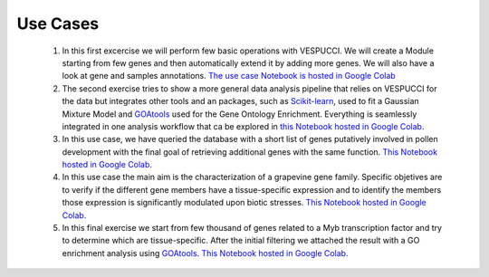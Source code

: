 Use Cases
=========

 1. In this first excercise we will perform few basic operations with VESPUCCI. We will create a Module starting from few genes and then automatically extend it by adding more genes. We will also have a look at gene and samples annotations. `The use case Notebook is hosted in Google Colab <https://colab.research.google.com/drive/1xx4lVvYPBfXkM6Cq95suyikHhmQJ7atV>`_
 
 2. The second exercise tries to show a more general data analysis pipeline that relies on VESPUCCI for the data but integrates other tools and an packages, such as `Scikit-learn <https://scikit-learn.org/stable/>`__, used to fit a Gaussian Mixture Model and `GOAtools <https://github.com/tanghaibao/goatools>`_ used for the Gene Ontology Enrichment. Everything is seamlessly integrated in one analysis workflow that ca be explored in `this Notebook hosted in Google Colab <https://colab.research.google.com/drive/1lm9fyWcudiKZac91gR6i2B2NbtfFRMDy>`_.
 
 3. In this use case, we have queried the database with a short list of genes putatively involved in pollen development with the final goal of retrieving additional genes with the same function. `This Notebook hosted in Google Colab <https://colab.research.google.com/drive/1FtXmhzYeBL2-mF4-RpAM3efr3_YRPLei?usp=sharing>`_.
 
 4. In this use case the main aim is the characterization of a grapevine gene family. Specific objetives are to verify if the different gene members have a tissue-specific expression and to identify the members those expression is significantly modulated upon biotic stresses. `This Notebook hosted in Google Colab <https://colab.research.google.com/drive/185SDG1pQL5tBcYlwDYz5Q79gmRmOIhx2?usp=sharing>`_.
 
 5. In this final exercise we start from few thousand of genes related to a Myb transcription factor and try to determine which are tissue-specific. After the initial filtering we attached the result with a GO enrichment analysis using `GOAtools <https://github.com/tanghaibao/goatools>`_. `This Notebook hosted in Google Colab <https://colab.research.google.com/drive/1y7du48GzYBgxZVXHrPwOZlMpe7U2nOj-?usp=sharing>`_.
 
